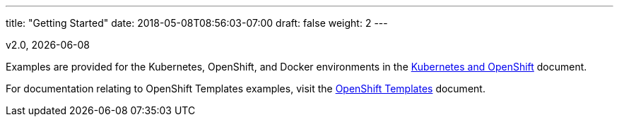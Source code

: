 ---
title: "Getting Started"
date: 2018-05-08T08:56:03-07:00
draft: false
weight: 2
---

v2.0, {docdate}

Examples are provided for the Kubernetes, OpenShift, and Docker environments in the
link:/getting-started/kubernetes-and-openshift/[Kubernetes and OpenShift] document.

For documentation relating to  OpenShift Templates examples, visit the link:/getting-started/openshift-templates/[OpenShift Templates]
document.
